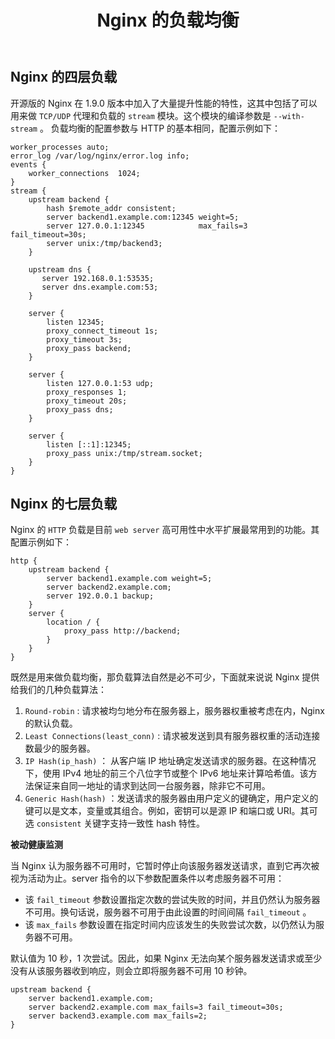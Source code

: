 #+TITLE: Nginx 的负载均衡
** Nginx 的四层负载

开源版的 Nginx 在 1.9.0 版本中加入了大量提升性能的特性，这其中包括了可以用来做 =TCP/UDP= 代理和负载的 =stream= 模块。这个模块的编译参数是 =--with-stream= 。
负载均衡的配置参数与 HTTP 的基本相同，配置示例如下：

#+BEGIN_SRC nginx
worker_processes auto;
error_log /var/log/nginx/error.log info;
events {
    worker_connections  1024;
}
stream {
    upstream backend {
        hash $remote_addr consistent;
        server backend1.example.com:12345 weight=5;
        server 127.0.0.1:12345            max_fails=3 fail_timeout=30s;
        server unix:/tmp/backend3;
    }

    upstream dns {
       server 192.168.0.1:53535;
       server dns.example.com:53;
    }

    server {
        listen 12345;
        proxy_connect_timeout 1s;
        proxy_timeout 3s;
        proxy_pass backend;
    }

    server {
        listen 127.0.0.1:53 udp;
        proxy_responses 1;
        proxy_timeout 20s;
        proxy_pass dns;
    }

    server {
        listen [::1]:12345;
        proxy_pass unix:/tmp/stream.socket;
    }
}
#+END_SRC

** Nginx 的七层负载

Nginx 的 =HTTP= 负载是目前 =web server= 高可用性中水平扩展最常用到的功能。其配置示例如下：

#+BEGIN_SRC nginx
http {
    upstream backend {
        server backend1.example.com weight=5;
        server backend2.example.com;
        server 192.0.0.1 backup;
    }
    server {
        location / {
            proxy_pass http://backend;
        }
    }
}
#+END_SRC

既然是用来做负载均衡，那负载算法自然是必不可少，下面就来说说 Nginx 提供给我们的几种负载算法：
1. =Round-robin= : 请求被均匀地分布在服务器上，服务器权重被考虑在内，Nginx 的默认负载。
2. =Least Connections(least_conn)= : 请求被发送到具有服务器权重的活动连接数最少的服务器。
3. =IP Hash(ip_hash)= ： 从客户端 IP 地址确定发送请求的服务器。在这种情况下，使用 IPv4 地址的前三个八位字节或整个 IPv6 地址来计算哈希值。该方法保证来自同一地址的请求到达同一台服务器，除非它不可用。
4. =Generic Hash(hash)= ：发送请求的服务器由用户定义的键确定，用户定义的键可以是文本，变量或其组合。例如，密钥可以是源 IP 和端口或 URI。其可选 =consistent= 关键字支持一致性 hash 特性。

*被动健康监测*

当 Nginx 认为服务器不可用时，它暂时停止向该服务器发送请求，直到它再次被视为活动为止。server 指令的以下参数配置条件以考虑服务器不可用：
    - 该 =fail_timeout= 参数设置指定次数的尝试失败的时间，并且仍然认为服务器不可用。换句话说，服务器不可用于由此设置的时间间隔 =fail_timeout= 。
    - 该 =max_fails= 参数设置在指定时间内应该发生的失败尝试次数，以仍然认为服务器不可用。

默认值为 10 秒，1 次尝试。因此，如果 Nginx 无法向某个服务器发送请求或至少没有从该服务器收到响应，则会立即将服务器不可用 10 秒钟。

#+BEGIN_SRC nginx
upstream backend {
    server backend1.example.com;
    server backend2.example.com max_fails=3 fail_timeout=30s;
    server backend3.example.com max_fails=2;
}
#+END_SRC
